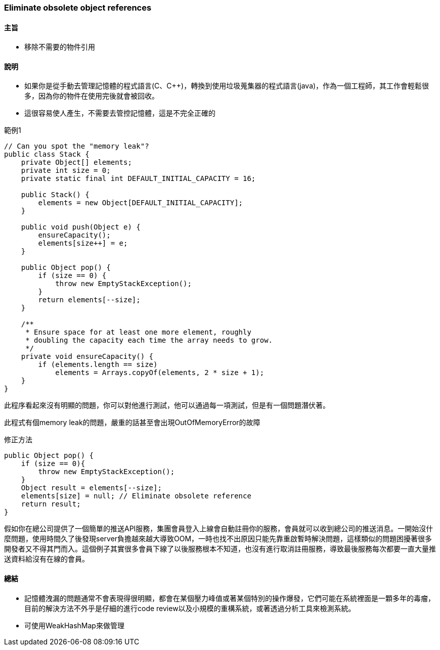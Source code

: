 === Eliminate obsolete object references

==== 主旨

* 移除不需要的物件引用

==== 說明

* 如果你是從手動去管理記憶體的程式語言(C、C++)，轉換到使用垃圾蒐集器的程式語言(java)，作為一個工程師，其工作會輕鬆很多，因為你的物件在使用完後就會被回收。

* 這很容易使人產生，不需要去管控記憶體，這是不完全正確的

.範例1
[source,java]
----
// Can you spot the "memory leak"?
public class Stack {
    private Object[] elements;
    private int size = 0;
    private static final int DEFAULT_INITIAL_CAPACITY = 16;

    public Stack() {
        elements = new Object[DEFAULT_INITIAL_CAPACITY];
    }

    public void push(Object e) {
        ensureCapacity();
        elements[size++] = e;
    }

    public Object pop() {
        if (size == 0) {
            throw new EmptyStackException();
        }
        return elements[--size];
    }

    /**
     * Ensure space for at least one more element, roughly
     * doubling the capacity each time the array needs to grow.
     */
    private void ensureCapacity() {
        if (elements.length == size)
            elements = Arrays.copyOf(elements, 2 * size + 1);
    }
}
----

此程序看起來沒有明顯的問題，你可以對他進行測試，他可以通過每一項測試，但是有一個問題潛伏著。

此程式有個memory leak的問題，嚴重的話甚至會出現OutOfMemoryError的故障

.修正方法
[source,java]
----
public Object pop() {
    if (size == 0){
        throw new EmptyStackException();
    }
    Object result = elements[--size];
    elements[size] = null; // Eliminate obsolete reference
    return result;
}
----

假如你在總公司提供了一個簡單的推送API服務，集團會員登入上線會自動註冊你的服務，會員就可以收到總公司的推送消息。一開始沒什麼問題，使用時間久了後發現server負擔越來越大導致OOM，一時也找不出原因只能先靠重啟暫時解決問題，這樣類似的問題困擾著很多開發者又不得其門而入。這個例子其實很多會員下線了以後服務根本不知道，也沒有進行取消註冊服務，導致最後服務每次都要一直大量推送資料給沒有在線的會員。



==== 總結

* 記憶體洩漏的問題通常不會表現得很明顯，都會在某個壓力峰值或著某個特別的操作爆發，它們可能在系統裡面是一顆多年的毒瘤，目前的解決方法不外乎是仔細的進行code review以及小規模的重構系統，或著透過分析工具來檢測系統。

* 可使用WeakHashMap來做管理